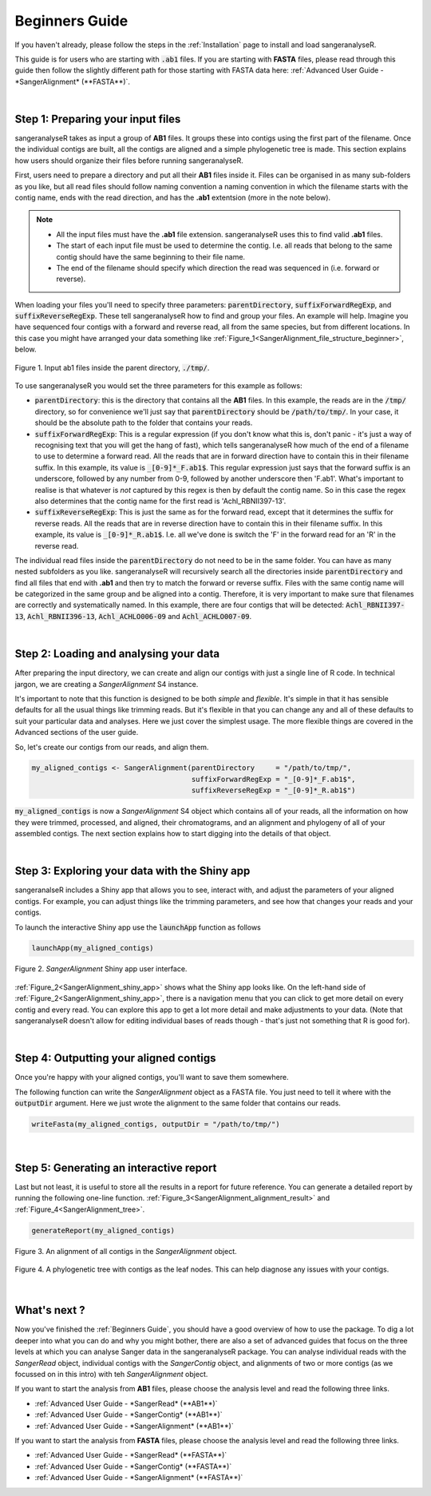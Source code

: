 Beginners Guide
===============

If you haven't already, please follow the steps in the :ref:`Installation` page to install and load sangeranalyseR.

This guide is for users who are starting with :code:`.ab1` files. If you are starting with **FASTA** files, please read through this guide then follow the slightly different path for those starting with FASTA data here: :ref:`Advanced User Guide - *SangerAlignment* (**FASTA**)`.

|

Step 1: Preparing your input files
----------------------------------

sangeranalyseR takes as input a group of **AB1** files. It groups these into contigs using the first part of the filename. Once the individual contigs are built, all the contigs are aligned and a simple phylogenetic tree is made. This section explains how users should organize their files before running sangeranalyseR.

First, users need to prepare a directory and put all their **AB1** files inside it. Files can be organised in as many sub-folders as you like, but all read files should follow naming convention a naming convention in which the filename starts with the contig name, ends with the read direction, and has the **.ab1** extentsion (more in the note below).

.. note::

  * All the input files must have the **.ab1** file extension. sangeranalyseR uses this to find valid **.ab1** files.
  * The start of each input file must be used to determine the contig. I.e. all reads that belong to the same contig should have the same beginning to their file name.
  * The end of the filename should specify which direction the read was sequenced in (i.e. forward or reverse).

When loading your files you'll need to specify three parameters: :code:`parentDirectory`, :code:`suffixForwardRegExp`, and :code:`suffixReverseRegExp`. These tell sangeranalyseR how to find and group your files. An example will help. Imagine you have sequenced four contigs with a forward and reverse read, all from the same species, but from different locations. In this case you might have arranged your data something like :ref:`Figure_1<SangerAlignment_file_structure_beginner>`, below.

.. _SangerAlignment_file_structure_beginner:
.. figure::  ../image/SangerAlignment_file_structure_beginner.png
   :align:   center
   :scale:   50 %

   Figure 1. Input ab1 files inside the parent directory, :code:`./tmp/`.

To use sangeranalyseR you would set the three parameters for this example as follows:

* :code:`parentDirectory`: this is the directory that contains all the **AB1** files. In this example, the reads are in the :code:`/tmp/` directory, so for convenience we'll just say that :code:`parentDirectory` should be :code:`/path/to/tmp/`. In your case, it should be the absolute path to the folder that contains your reads.

* :code:`suffixForwardRegExp`: This is a regular expression (if you don't know what this is, don't panic - it's just a way of recognising text that you will get the hang of fast), which tells sangeranalyseR how much of the end of a filename to use to determine a forward read. All the reads that are in forward direction have to contain this in their filename suffix. In this example, its value is :code:`_[0-9]*_F.ab1$`. This regular expression just says that the forward suffix is an underscore, followed by any number from 0-9, followed by another underscore then 'F.ab1'. What's important to realise is that whatever is *not* captured by this regex is then by default the contig name. So in this case the regex also determines that the contig name for the first read is 'Achl_RBNII397-13'.

* :code:`suffixReverseRegExp`: This is just the same as for the forward read, except that it determines the suffix for reverse reads. All the reads that are in reverse direction have to contain this in their filename suffix. In this example, its value is :code:`_[0-9]*_R.ab1$`. I.e. all we've done is switch the 'F' in the forward read for an 'R' in the reverse read.

The individual read files inside the :code:`parentDirectory` do not need to be in the same folder. You can have as many nested subfolders as you like. sangeranalyseR will recursively search all the directories inside :code:`parentDirectory` and find all files that end with **.ab1** and then try to match the forward or reverse suffix. Files with the same contig name will be categorized in the same group and be aligned into a contig. Therefore, it is very important to make sure that filenames are correctly and systematically named. In this example, there are four contigs that will be detected: :code:`Achl_RBNII397-13`, :code:`Achl_RBNII396-13`, :code:`Achl_ACHLO006-09` and :code:`Achl_ACHLO007-09`.

|

Step 2: Loading and analysing your data
---------------------------------------
After preparing the input directory, we can create and align our contigs with just a single line of R code. In technical jargon, we are creating a *SangerAlignment* S4 instance.

It's important to note that this function is designed to be both *simple* and *flexible*. It's simple in that it has sensible defaults for all the usual things like trimming reads. But it's flexible in that you can change any and all of these defaults to suit your particular data and analyses. Here we just cover the simplest usage. The more flexible things are covered in the Advanced sections of the user guide.

So, let's create our contigs from our reads, and align them.

.. code-block:: R

   my_aligned_contigs <- SangerAlignment(parentDirectory     = "/path/to/tmp/",
                                         suffixForwardRegExp = "_[0-9]*_F.ab1$",
                                         suffixReverseRegExp = "_[0-9]*_R.ab1$")

:code:`my_aligned_contigs` is now a *SangerAlignment* S4 object which contains all of your reads, all the information on how they were trimmed, processed, and aligned, their chromatograms, and an alignment and phylogeny of all of your assembled contigs. The next section explains how to start digging into the details of that object.


|

Step 3: Exploring your data with the Shiny app
----------------------------------------------

sangeranalseR includes a Shiny app that allows you to see, interact with, and adjust the parameters of your aligned contigs. For example, you can adjust things like the trimming parameters, and see how that changes your reads and your contigs.

To launch the interactive Shiny app use the :code:`launchApp` function as follows

.. code-block:: R

   launchApp(my_aligned_contigs)

.. _SangerAlignment_shiny_app:
.. figure::  ../image/SangerAlignment_shiny_app.png
   :align:   center

   Figure 2. *SangerAlignment* Shiny app user interface.

:ref:`Figure_2<SangerAlignment_shiny_app>` shows what the Shiny app looks like. On the left-hand side of :ref:`Figure_2<SangerAlignment_shiny_app>`, there is a navigation menu that you can click to get more detail on every contig and every read. You can explore this app to get a lot more detail and make adjustments to your data. (Note that sangeranalyseR doesn't allow for editing individual bases of reads though - that's just not something that R is good for).

|

Step 4: Outputting your aligned contigs
---------------------------------------
Once you're happy with your aligned contigs, you'll want to save them somewhere.

The following function can write the *SangerAlignment* object as a FASTA file. You just need to tell it where with the :code:`outputDir` argument. Here we just wrote the alignment to the same folder that contains our reads.

.. code-block:: R

   writeFasta(my_aligned_contigs, outputDir = "/path/to/tmp/")

|

Step 5: Generating an interactive report
----------------------------------------
Last but not least, it is useful to store all the results in a report for future reference. You can generate a detailed report by running the following one-line function. :ref:`Figure_3<SangerAlignment_alignment_result>` and :ref:`Figure_4<SangerAlignment_tree>`.

.. code-block:: R

   generateReport(my_aligned_contigs)

.. _SangerAlignment_alignment_result:
.. figure::  ../image/SangerAlignment_alignment_result.png
   :align:   center

   Figure 3. An alignment of all contigs in the *SangerAlignment* object.


.. _SangerAlignment_tree:
.. figure::  ../image/SangerAlignment_tree.png
   :align:   center
   :scale:   30 %

   Figure 4. A phylogenetic tree with contigs as the leaf nodes. This can help diagnose any issues with your contigs.

|


What's next ?
-------------
Now you've finished the :ref:`Beginners Guide`, you should have a good overview of how to use the package. To dig a lot deeper into what you can do and why you might bother, there are also a set of advanced guides that focus on the three levels at which you can analyse Sanger data in the sangeranalyseR package. You can analyse individual reads with the *SangerRead* object, individual contigs with the *SangerContig* object, and alignments of two or more contigs (as we focussed on in this intro) with teh *SangerAlignment* object.

If you want to start the analysis from **AB1** files, please choose the analysis level and read the following three links.

* :ref:`Advanced User Guide - *SangerRead* (**AB1**)`

* :ref:`Advanced User Guide - *SangerContig* (**AB1**)`

* :ref:`Advanced User Guide - *SangerAlignment* (**AB1**)`


If you want to start the analysis from **FASTA** files, please choose the analysis level and read the following three links.

* :ref:`Advanced User Guide - *SangerRead* (**FASTA**)`

* :ref:`Advanced User Guide - *SangerContig* (**FASTA**)`

* :ref:`Advanced User Guide - *SangerAlignment* (**FASTA**)`
